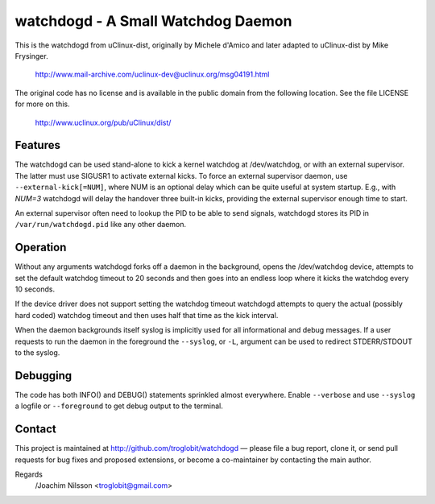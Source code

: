 ==============================================================================
                    watchdogd - A Small Watchdog Daemon
==============================================================================

This is the watchdogd from uClinux-dist, originally by Michele d'Amico
and later adapted to uClinux-dist by Mike Frysinger.

	http://www.mail-archive.com/uclinux-dev@uclinux.org/msg04191.html

The original code has no license and is available in the public domain
from the following location.  See the file LICENSE for more on this.

	http://www.uclinux.org/pub/uClinux/dist/

Features
--------

The watchdogd can be used stand-alone to kick a kernel watchdog at
/dev/watchdog, or with an external supervisor.  The latter must use
SIGUSR1 to activate external kicks.  To force an external supervisor
daemon, use ``--external-kick[=NUM]``, where NUM is an optional delay
which can be quite useful at system startup.  E.g., with `NUM=3`
watchdogd will delay the handover three built-in kicks, providing the
external supervisor enough time to start.

An external supervisor often need to lookup the PID to be able to send
signals, watchdogd stores its PID in ``/var/run/watchdogd.pid`` like any
other daemon.

Operation
---------

Without any arguments watchdogd forks off a daemon in the background,
opens the /dev/watchdog device, attempts to set the default watchdog
timeout to 20 seconds and then goes into an endless loop where it kicks
the watchdog every 10 seconds.

If the device driver does not support setting the watchdog timeout
watchdogd attempts to query the actual (possibly hard coded) watchdog
timeout and then uses half that time as the kick interval.

When the daemon backgrounds itself syslog is implicitly used for all
informational and debug messages.  If a user requests to run the daemon
in the foreground the ``--syslog``, or ``-L``, argument can be used to
redirect STDERR/STDOUT to the syslog.


Debugging
---------

The code has both INFO() and DEBUG() statements sprinkled almost
everywhere.  Enable ``--verbose`` and use ``--syslog`` a logfile
or ``--foreground`` to get debug output to the terminal.


Contact
-------

This project is maintained at http://github.com/troglobit/watchdogd —
please file a bug report, clone it, or send pull requests for bug fixes
and proposed extensions, or become a co-maintainer by contacting the
main author.

Regards
 /Joachim Nilsson <troglobit@gmail.com>

